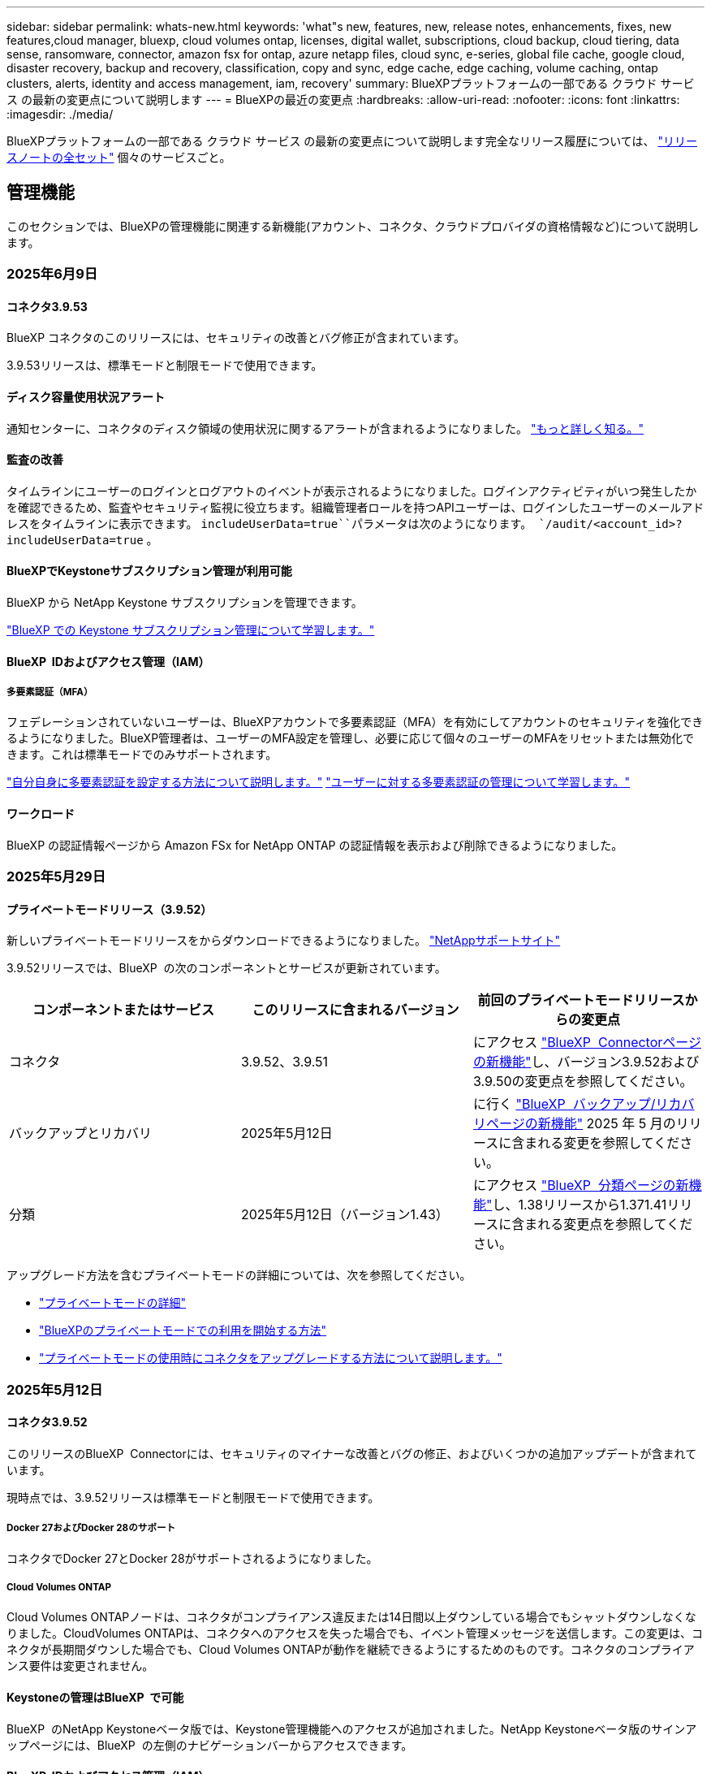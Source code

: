 ---
sidebar: sidebar 
permalink: whats-new.html 
keywords: 'what"s new, features, new, release notes, enhancements, fixes, new features,cloud manager, bluexp, cloud volumes ontap, licenses, digital wallet, subscriptions, cloud backup, cloud tiering, data sense, ransomware, connector, amazon fsx for ontap, azure netapp files, cloud sync, e-series, global file cache, google cloud, disaster recovery, backup and recovery, classification, copy and sync, edge cache, edge caching, volume caching, ontap clusters, alerts, identity and access management, iam, recovery' 
summary: BlueXPプラットフォームの一部である クラウド サービス の最新の変更点について説明します 
---
= BlueXPの最近の変更点
:hardbreaks:
:allow-uri-read: 
:nofooter: 
:icons: font
:linkattrs: 
:imagesdir: ./media/


[role="lead"]
BlueXPプラットフォームの一部である クラウド サービス の最新の変更点について説明します完全なリリース履歴については、 link:release-notes-index.html["リリースノートの全セット"] 個々のサービスごと。



== 管理機能

このセクションでは、BlueXPの管理機能に関連する新機能(アカウント、コネクタ、クラウドプロバイダの資格情報など)について説明します。



=== 2025年6月9日



==== コネクタ3.9.53

BlueXP コネクタのこのリリースには、セキュリティの改善とバグ修正が含まれています。

3.9.53リリースは、標準モードと制限モードで使用できます。



==== ディスク容量使用状況アラート

通知センターに、コネクタのディスク領域の使用状況に関するアラートが含まれるようになりました。 link:https://docs.netapp.com/us-en/bluexp-setup-admin/task-maintain-connectors.html#monitor-disk-space["もっと詳しく知る。"^]



==== 監査の改善

タイムラインにユーザーのログインとログアウトのイベントが表示されるようになりました。ログインアクティビティがいつ発生したかを確認できるため、監査やセキュリティ監視に役立ちます。組織管理者ロールを持つAPIユーザーは、ログインしたユーザーのメールアドレスをタイムラインに表示できます。  `includeUserData=true``パラメータは次のようになります。  `/audit/<account_id>?includeUserData=true` 。



==== BlueXPでKeystoneサブスクリプション管理が利用可能

BlueXP から NetApp Keystone サブスクリプションを管理できます。

link:https://docs.netapp.com/us-en/keystone-staas/index.html["BlueXP での Keystone サブスクリプション管理について学習します。"^]



==== BlueXP  IDおよびアクセス管理（IAM）



===== 多要素認証（MFA）

フェデレーションされていないユーザーは、BlueXPアカウントで多要素認証（MFA）を有効にしてアカウントのセキュリティを強化できるようになりました。BlueXP管理者は、ユーザーのMFA設定を管理し、必要に応じて個々のユーザーのMFAをリセットまたは無効化できます。これは標準モードでのみサポートされます。

link:https://docs.netapp.com/us-en/bluexp-setup-admin/task-user-settings.html#task-user-mfa["自分自身に多要素認証を設定する方法について説明します。"^] link:https://docs.netapp.com/us-en/bluexp-setup-admin/task-iam-manage-members-permissions.html#manage-mfa["ユーザーに対する多要素認証の管理について学習します。"^]



==== ワークロード

BlueXP の認証情報ページから Amazon FSx for NetApp ONTAP の認証情報を表示および削除できるようになりました。



=== 2025年5月29日



==== プライベートモードリリース（3.9.52）

新しいプライベートモードリリースをからダウンロードできるようになりました。 https://mysupport.netapp.com/site/downloads["NetAppサポートサイト"^]

3.9.52リリースでは、BlueXP  の次のコンポーネントとサービスが更新されています。

[cols="3*"]
|===
| コンポーネントまたはサービス | このリリースに含まれるバージョン | 前回のプライベートモードリリースからの変更点 


| コネクタ | 3.9.52、3.9.51 | にアクセス https://docs.netapp.com/us-en/bluexp-setup-admin/whats-new.html#connector-3-9-50["BlueXP  Connectorページの新機能"]し、バージョン3.9.52および3.9.50の変更点を参照してください。 


| バックアップとリカバリ | 2025年5月12日 | に行く https://docs.netapp.com/us-en/bluexp-backup-recovery/whats-new.html["BlueXP  バックアップ/リカバリページの新機能"^] 2025 年 5 月のリリースに含まれる変更を参照してください。 


| 分類 | 2025年5月12日（バージョン1.43） | にアクセス https://docs.netapp.com/us-en/bluexp-classification/whats-new.html["BlueXP  分類ページの新機能"^]し、1.38リリースから1.371.41リリースに含まれる変更点を参照してください。 
|===
アップグレード方法を含むプライベートモードの詳細については、次を参照してください。

* https://docs.netapp.com/us-en/bluexp-setup-admin/concept-modes.html["プライベートモードの詳細"]
* https://docs.netapp.com/us-en/bluexp-setup-admin/task-quick-start-private-mode.html["BlueXPのプライベートモードでの利用を開始する方法"]
* https://docs.netapp.com/us-en/bluexp-setup-admin/task-upgrade-connector.html["プライベートモードの使用時にコネクタをアップグレードする方法について説明します。"]




=== 2025年5月12日



==== コネクタ3.9.52

このリリースのBlueXP  Connectorには、セキュリティのマイナーな改善とバグの修正、およびいくつかの追加アップデートが含まれています。

現時点では、3.9.52リリースは標準モードと制限モードで使用できます。



===== Docker 27およびDocker 28のサポート

コネクタでDocker 27とDocker 28がサポートされるようになりました。



===== Cloud Volumes ONTAP

Cloud Volumes ONTAPノードは、コネクタがコンプライアンス違反または14日間以上ダウンしている場合でもシャットダウンしなくなりました。CloudVolumes ONTAPは、コネクタへのアクセスを失った場合でも、イベント管理メッセージを送信します。この変更は、コネクタが長期間ダウンした場合でも、Cloud Volumes ONTAPが動作を継続できるようにするためのものです。コネクタのコンプライアンス要件は変更されません。



==== Keystoneの管理はBlueXP  で可能

BlueXP  のNetApp Keystoneベータ版では、Keystone管理機能へのアクセスが追加されました。NetApp Keystoneベータ版のサインアップページには、BlueXP  の左側のナビゲーションバーからアクセスできます。



==== BlueXP  IDおよびアクセス管理（IAM）



===== 新しいストレージ管理の役割

ストレージ管理者、システム正常性スペシャリスト、ストレージ閲覧者の役割が利用可能であり、ユーザーに割り当てることができます。

これらのロールを使用すると、組織内のどのユーザーがストレージ リソースを検出および管理できるかを管理できるほか、ストレージの正常性情報を表示したり、ソフトウェアの更新を実行したりすることもできます。

これらのロールは、次のストレージ リソースへのアクセスを制御するためにサポートされています。

* Eシリーズシステム
* StorageGRID システム
* オンプレミスの ONTAP システム


これらのロールを使用して、次の BlueXP サービスへのアクセスを制御することもできます。

* ソフトウェアの更新
* デジタルアドバイザ
* 運用の耐障害性
* 経済効率
* 持続可能性


次のロールが追加されました:

* *ストレージ管理者*
+
組織内のストレージリソースの健全性、ガバナンス、検出を管理します。このロールは、ストレージリソースのソフトウェアアップデートも実行できます。

* *システムヘルススペシャリスト*
+
組織内のストレージリソースの健全性とガバナンスを管理します。このロールは、ストレージリソースのソフトウェアアップデートも実行できます。作業環境を変更または削除することはできません。

* *ストレージビューア*
+
ストレージの健全性情報とガバナンス データを表示します。

+
link:https://docs.netapp.com/us-en/bluexp-setup-admin/reference-iam-predefined-roles.html["アクセスロールについて説明します。"^]





== アラート



=== 2024年10月7日



==== BlueXP  アラートリストページ

容量が少ないかパフォーマンスが低いONTAPクラスタをすばやく特定し、可用性の範囲を測定して、セキュリティリスクを特定できます。容量、パフォーマンス、保護、可用性、セキュリティ、構成に関連するアラートを表示できます。



==== アラートの詳細

アラートの詳細にドリルダウンして、推奨事項を確認できます。



==== ONTAP System Managerにリンクされたクラスタの詳細の表示

BlueXP  アラートを使用すると、ONTAPストレージ環境に関連付けられているアラートを表示し、ONTAP System Managerにリンクされている詳細にドリルダウンできます。

https://docs.netapp.com/us-en/bluexp-alerts/concept-alerts.html["BlueXP  アラートの詳細"]です。



== ONTAP 対応の Amazon FSX



=== 2025年6月29日



==== 資格情報の更新

FSx for ONTAP ファイルシステムの認証情報と権限を設定すると、BlueXP の認証情報ページにリダイレクトされます。このページから、FSx for ONTAP の認証情報の名前を変更したり、削除したりできます。

link:https://docs.netapp.com/us-en/bluexp-fsx-ontap/requirements/task-setting-up-permissions-fsx.html["FSx for ONTAP ファイルシステムの権限を設定する"]



==== 2つのFSx for ONTAPファイルシステム間でのデータ複製のサポート

BlueXP コンソールから 2 つの FSx for ONTAP ファイル システム間でデータ レプリケーションが利用できるようになりました。

link:https://docs.netapp.com/us-en/bluexp-fsx-ontap/use/task-manage-working-environment.html#replicate-data["データのレプリケート"]



=== 2025年5月4日



==== トラッカー応答サポート

TrackerでAPI応答が返されるようになり、タスクに関連するREST API出力を確認できるようになりました。



==== AWS Secrets Managerのリンク認証のサポート

AWS Secrets Managerのシークレットを使用してリンクを認証できるようになり、BlueXP  ワークロードに保存されているクレデンシャルを使用する必要がなくなりました。

link:https://docs.netapp.com/us-en/workload-fsx-ontap/create-link.html["LambdaリンクでFSx for ONTAPファイルシステムに接続"]



==== FSx for ONTAPファイルシステムのベストプラクティスを実装

BlueXP  ワークロードは、ファイルシステム構成の適切な設計ステータスを確認できるダッシュボードを提供します。この分析を活用して、FSx for ONTAPファイルシステムのベストプラクティスを実装できます。ファイルシステム構成の分析には、SSD容量のしきい値、スケジュールされたローカルスナップショット、FSx for ONTAPのスケジュールされたバックアップ、データ階層化、リモートデータレプリケーションなどの構成が含まれます。

* link:https://docs.netapp.com/us-en/workload-fsx-ontap/configuration-analysis.html["ファイルシステム構成の適切に設計された分析をご紹介します"]
* link:https://review.docs.netapp.com/us-en/workload-fsx-ontap_well-architected/improve-configurations.html["ファイルシステムのベストプラクティスの実装"]




==== ファイルシステムの問題に対する適切に設計された通知

BlueXP  コンソールで、適切に設計された問題があるFSx for ONTAPファイルシステムに、ファイルシステムに修正が必要な問題があることを示す通知がキャンバスに表示されるようになりました。



==== 権限に関する用語を更新

ワークロード ファクトリのユーザー インターフェースとドキュメントでは、読み取り権限を示すために「読み取り専用」を使用し、自動化権限を示すために「読み取り/書き込み」を使用するようになりました。



=== 2025年3月30日



==== IAM：SimulatePermissionPolicy権限の更新

管理できるようになりまし `iam:SimulatePrincipalPolicy`AWSアカウントのクレデンシャルを追加したり、生成AIワークロードなどの新しいワークロード機能を追加したりするときに、BlueXP  コンソールから権限をた。

link:https://docs.netapp.com/us-en/workload-setup-admin/permissions-reference.html#change-log["アクセス権参照変更ログ"^]



== Amazon S3ストレージ



=== 2023年3月5日



==== BlueXPから新しいバケットを追加できるようになりました

BlueXP CanvasでAmazon S3バケットを表示できるようになりました。BlueXP  から直接、新しいバケットを追加したり、既存のバケットのプロパティを変更したりできるようになりました。 https://docs.netapp.com/us-en/bluexp-s3-storage/task-add-s3-bucket.html["新しいAmazon S3バケットを追加する方法をご覧ください"]です。



== Azure BLOBストレージ



=== 2023年6月5日



==== BlueXPから新しいストレージアカウントを追加できるようになりました

BlueXP CanvasでAzure Blob Storageを表示できるようになりました。新しいストレージアカウントを追加したり、既存のストレージアカウントのプロパティをBlueXP  から直接変更したりできるようになりました。 https://docs.netapp.com/us-en/bluexp-blob-storage/task-add-blob-storage.html["新しいAzure BLOBストレージアカウントを追加する方法をご覧ください"]です。



== Azure NetApp Files の特長



=== 2025年1月13日



==== BlueXP  でのネットワーク機能のサポート

BlueXP  からAzure NetApp Filesでボリュームを設定する際に、ネットワーク機能を指定できるようになりました。これは、ネイティブのAzure NetApp Filesで利用可能な機能と連動しています。



=== 2024年6月12日



==== 新しい権限が必要です

BlueXPからAzure NetApp Filesボリュームを管理するには、次の権限が必要です。

Microsoft.Network/virtualNetworks/subnets/read

この権限は、仮想ネットワークサブネットを読み取るために必要です。

現在BlueXPからAzure NetApp Filesを管理している場合は、以前に作成したMicrosoft Entraアプリケーションに関連付けられているカスタムロールにこの権限を追加する必要があります。

https://docs.netapp.com/us-en/bluexp-azure-netapp-files/task-set-up-azure-ad.html["Microsoft Entraアプリケーションをセットアップし、カスタムロール権限を表示する方法について説明します。"]です。



=== 2024年4月22日



==== ボリュームテンプレートのサポートの廃止

テンプレートからボリュームを作成することはできなくなりました。この操作はBlueXP修正サービスに関連付けられていましたが、このサービスは廃止されました。



== バックアップとリカバリ



=== 2025 年 6 月 9 日

このBlueXP  バックアップ/リカバリリリースには、次の更新が含まれています。



==== インデックスカタログのサポートの更新

2025年2月、データ復元の「検索と復元」メソッドで使用するインデックス作成機能のアップデート（インデックスカタログv2）を導入しました。前回のリリースでは、オンプレミス環境におけるデータインデックス作成のパフォーマンスが大幅に向上しました。今回のリリースでは、Amazon Web Services、Microsoft Azure、Google Cloud Platform（GCP）環境でインデックスカタログがご利用いただけるようになりました。

新規のお客様の場合、すべての新規環境では Indexed Catalog v2 がデフォルトで有効になっています。既存のお客様の場合は、環境のインデックスを再作成することで Indexed Catalog v2 を活用できます。

.インデックス作成を有効にするにはどうすればよいですか。
データのリストアにSearch & Restore方式を使用する前に、ボリュームまたはファイルのリストア元となる各ソース作業環境で[Indexing]を有効にする必要があります。検索と復元を実行するときは、「*インデックスを有効にする*」オプションを選択します。

インデックスカタログはすべてのボリュームとバックアップ ファイルを追跡できるため、検索が迅速かつ効率的になります。

詳細については、を参照してください https://docs.netapp.com/us-en/bluexp-backup-recovery/task-restore-backups-ontap.html#restore-ontap-data-using-search-restore["検索と復元を使用してONTAPデータを復元する方法"]。



==== Azure プライベート リンク エンドポイントとサービス エンドポイント

BlueXP バックアップ＆リカバリは通常、クラウドプロバイダーとプライベートエンドポイントを確立し、様々な保護タスクを処理します。今回のリリースでは、BlueXP バックアップ＆リカバリによるプライベートエンドポイントの自動作成を有効または無効にできるオプション設定が導入されました。これは、プライベートエンドポイントの作成プロセスをより細かく制御したい場合に役立ちます。

保護を有効にするとき、または復元プロセスを開始するときに、このオプションを有効または無効にすることができます。

この設定を無効にすると、BlueXP のバックアップとリカバリが正常に機能するために、プライベートエンドポイントを手動で作成する必要があります。適切な接続がないと、バックアップとリカバリのタスクを正常に実行できない可能性があります。



==== ONTAP S3 での SnapMirror からクラウドへの再同期のサポート

前回のリリースでは、SnapMirror to Cloud Resync（SM-C Resync）のサポートが導入されました。この機能は、NetApp環境におけるボリューム移行時のデータ保護を効率化します。今回のリリースでは、ONTAP S3に加え、WasabiやMinIOなどの他のS3互換プロバイダーでもSM-C Resyncのサポートが追加されました。



==== StorageGRID 用の独自のバケットを用意する

作業環境のオブジェクトストレージにバックアップファイルを作成すると、BlueXP バックアップ＆リカバリはデフォルトで、ユーザーが設定したオブジェクトストレージアカウント内にバックアップファイル用のコンテナ（バケットまたはストレージアカウント）を作成します。以前は、この設定をオーバーライドして、Amazon S3、Azure Blob Storage、Google Cloud Storage 用の独自のコンテナを指定できました。今回のリリースでは、独自の StorageGRID オブジェクトストレージコンテナを使用できるようになりました。

を参照してください https://docs.netapp.com/us-en/bluexp-backup-recovery/concept-protection-journey.html#do-you-want-to-create-your-own-object-storage-container["独自のオブジェクトストレージコンテナを作成する"]



=== 2025年5月13日

このBlueXP  バックアップ/リカバリリリースには、次の更新が含まれています。



==== ボリューム移行のためのSnapMirrorからクラウドへの再同期

SnapMirrorからクラウドへの再同期機能は、NetApp環境でのボリューム移行時のデータ保護と継続性を合理化します。SnapMirror論理レプリケーション（LRSE）を使用して、オンプレミスのNetApp環境から別の環境、またはCloud Volumes ONTAPやCloud Volumes Serviceなどのクラウドベースのソリューションにボリュームを移行する場合、SnapMirrorからクラウドへの再同期により、既存のクラウドバックアップに影響を与えずに運用できます。

この機能により、時間とリソースを大量に消費するベースライン再処理が不要になり、移行後もバックアップ処理を継続できます。この機能は、FlexVolとFlexGroupの両方をサポートするワークロードマイグレーションシナリオで役立ちます。ONTAPバージョン9.16.1以降で使用できます。

SnapMirrorからクラウドへの再同期は、環境全体でバックアップの継続性を維持することで運用効率を高め、ハイブリッドクラウドやマルチクラウドのデータ管理の複雑さを軽減します。

再同期処理の実行方法の詳細については、を参照してください https://docs.netapp.com/us-en/bluexp-backup-recovery/task-migrate-volumes-snapmirror-cloud-resync.html["SnapMirrorを使用したボリュームのクラウドへの再同期"]。



==== サードパーティ製MinIOオブジェクトストアのサポート（プレビュー）

BlueXP  のバックアップとリカバリでは、MinIOを中心にサードパーティのオブジェクトストアもサポートされるようになりました。この新しいプレビュー機能を使用すると、バックアップとリカバリのニーズに合わせてS3互換オブジェクトストアを活用できます。

このプレビュー版では、すべての機能がリリースされる前に、サードパーティのオブジェクトストアとの強固な統合を確保したいと考えています。この新しい機能について検討し、サービスの強化に役立つフィードバックを提供することをお勧めします。


IMPORTANT: この機能は本番環境では使用しないでください。

*プレビューモードの制限*

この機能はプレビュー中ですが、次のような制限があります。

* Bring Your Own Bucket（BYOB）はサポートされていません。
* ポリシーでDataLockを有効にすることはできません。
* ポリシーでアーカイブモードを有効にすることはできません。
* オンプレミスのONTAP環境のみがサポートされます。
* MetroClusterはサポートされていません。
* バケットレベルの暗号化を有効にするオプションはサポートされていません。


* はじめに *

このプレビュー機能を使用するには、BlueXP  コネクタでフラグを有効にする必要があります。その後、バックアップセクションで*サードパーティ互換*オブジェクトストアを選択して、MinIOのサードパーティオブジェクトストアの接続の詳細を保護ワークフローに入力できます。

プレビュー機能を有効にする方法については、を参照してください https://docs.netapp.com/us-en/bluexp-backup-recovery/task-preview-enable.html["BlueXP  バックアップ/リカバリのプレビュー機能を有効にする"]。



=== 2025年4月16日

このBlueXP  バックアップ/リカバリリリースには、次の更新が含まれています。



==== UIの改善

このリリースでは、インターフェイスが簡素化され、操作性が向上しています。

* [Volumes]テーブルから[Aggregate]列を削除し、[V2]ダッシュボードの[Volume]テーブルから[Snapshot Policy]列、[Backup Policy]列、および[Replication Policy]列を削除すると、レイアウトがより効率的になります。
* アクティブ化されていない作業環境をドロップダウンリストから除外すると、インターフェイスがすっきりし、ナビゲーションが効率的になり、読み込みが高速になります。
* [タグ]列でのソートが無効になっていても、タグを表示できるため、重要な情報に簡単にアクセスできます。
* 保護アイコンのラベルを削除すると、見た目がきれいになり、ロード時間が短縮されます。
* 作業環境のアクティブ化プロセスでは、検出プロセスが完了するまでダイアログボックスにロードアイコンが表示されてフィードバックが提供されるため、システムの運用の透明性と信頼性が向上します。




==== ボリュームダッシュボードの強化（プレビュー）

ボリュームダッシュボードが10秒未満でロードされるようになり、インターフェイスの速度と効率が大幅に向上しました。このプレビュー版は一部のお客様にご利用いただけ、これらの改善点をいち早くご紹介しています。



==== サードパーティ製Wasabiオブジェクトストアのサポート（プレビュー）

BlueXP  のバックアップとリカバリでは、Wasabiを中心にサードパーティのオブジェクトストアのサポートが拡張されました。この新しいプレビュー機能を使用すると、バックアップとリカバリのニーズに合わせてS3互換オブジェクトストアを活用できます。



===== Wasabiの使用を開始する

サードパーティ製ストレージをオブジェクトストアとして使用するには、BlueXP  Connectorでフラグを有効にする必要があります。その後、サードパーティオブジェクトストアの接続の詳細を入力し、バックアップとリカバリのワークフローに統合できます。

.手順
. コネクタにSSH接続します。
. BlueXP  バックアップとリカバリのCBSサーバコンテナに移動します。
+
[listing]
----
docker exec -it cloudmanager_cbs sh
----
. Vimまたはその他のエディタを使用して、フォルダ内のファイルを `config`開き `default.json`ます。
+
[listing]
----
vi default.json
----
. 「：false」を「true」に `allow-s3-compatible`変更し `allow-s3-compatible`ます。
. 変更を保存します。
. コンテナを終了します。
. BlueXP  バックアップおよびリカバリCBSサーバコンテナを再起動します。


.結果
コンテナが再びオンになったら、BlueXP  バックアップとリカバリのUIを開きます。バックアップを開始するか、バックアップ戦略を編集すると、新しいプロバイダ「S3 Compatible」が、AWS、Microsoft Azure、Google Cloud、StorageGRID、ONTAP S3の他のバックアッププロバイダとともにリストされます。



===== プレビューモードの制限事項

この機能のプレビュー中は、次の制限事項を考慮してください。

* Bring Your Own Bucket（BYOB）はサポートされていません。
* ポリシーでDataLockを有効にすることはできません。
* ポリシーでアーカイブモードを有効にすることはできません。
* オンプレミスのONTAP環境のみがサポートされます。
* MetroClusterはサポートされていません。
* バケットレベルの暗号化を有効にするオプションはサポートされていません。


このプレビューでは、すべての機能をリリースする前に、この新機能について確認し、サードパーティのオブジェクトストアとの統合に関するフィードバックをお寄せいただくことを推奨します。



== 分類



=== 2025 年 6 月 9 日



==== バージョン1.44

このBlueXP  分類リリースの内容は次のとおりです。

.ガバナンスダッシュボードの更新時間の改善
ガバナンスダッシュボードの各コンポーネントの更新時間が改善されました。以下の表は、各コンポーネントの更新頻度を示しています。

[cols="1,1"]
|===
| コンポーネント | 更新時間 


| データの経過時間 | 24時間 


| カテゴリ | 24時間 


| データの概要 | 5分 


| 重複ファイル | 2時間 


| ファイルの種類 | 24時間 


| 非ビジネスデータ | 2時間 


| [ アクセス許可 ] を開きます | 24時間 


| 保存済みの検索 | 2時間 


| 機密データと幅広い権限 | 24時間 


| データのサイズ | 24時間 


| 古いデータ | 2時間 


| 機密レベル別トップデータリポジトリ | 2時間 
|===
重複ファイル、非ビジネスデータ、保存済み検索、古いデータ、機密レベル別上位データリポジトリの各コンポーネントは、最終更新時刻の確認と手動更新が可能です。ガバナンスダッシュボードの詳細については、以下をご覧ください。 xref:task-controlling-governance-data.html[組織に保存されているデータに関するガバナンスの詳細を表示する] 。

.パフォーマンスとセキュリティの改善
BlueXP 分類のパフォーマンス、メモリ消費、セキュリティを改善するための機能強化が行われました。

.バグ修正
Redis がアップグレードされ、BlueXP 分類の信頼性が向上しました。BlueXP分類では、スキャン中のファイル数レポートの精度を向上させるために Elasticsearch が使用されるようになりました。



=== 2025年5月12日



==== バージョン1.43

このBlueXP  分類リリースの内容は次のとおりです。

.分類スキャンの優先順位付け
BlueXP  分類では、マッピングのみのスキャンに加えて、マップスキャンとスキャンの分類を優先する機能がサポートされており、最初に完了するスキャンを選択できます。MapおよびClassifyスキャンの優先順位付けは、スキャンの開始中および開始前にサポートされます。進行中のスキャンに優先順位を付けることを選択した場合は、マッピングスキャンと分類スキャンの両方に優先順位が付けられます。

詳細については、を参照してください link:task-managing-repo-scanning.html#prioritize-scans["スキャンの優先順位付け"]。

.カナダの個人識別情報（PII）データカテゴリのサポート
BlueXP  分類スキャンは、カナダのPIIデータカテゴリを識別します。これらのカテゴリには、カナダのすべての州と地域の銀行情報、パスポート番号、社会保険番号、運転免許証番号、健康カード番号が含まれます。

詳細については、を参照してください xref:reference-private-data-categories.adoc#types-of-personal-data[個人データのカテゴリ]。

.カスタム分類（プレビュー）
BlueXP  分類では、MapおよびClassifyスキャンのカスタム分類がサポートされます。カスタム分類を使用すると、正規表現を使用して組織固有のデータをキャプチャするようにBlueXP  スキャンを調整できます。この機能は現在プレビュー中です。

詳細については、を参照してください xref:task-custom-classification.adoc[カスタム分類の追加]。

.[保存済み検索]タブ
**Policies**タブの名前が変更されましたxref:task-using-policies.html[**保存された検索**]。機能は同じです。

.スキャンイベントをBlueXP  タイムラインに送信
BlueXP  分類では、への分類イベント（スキャンの開始時と終了時）の送信がサポートされますlink:https://docs.netapp.com/us-en/bluexp-setup-admin/task-monitor-cm-operations.html#audit-user-activity-from-the-bluexp-timeline["BlueXP  のタイムライン"^]。

.セキュリティの更新
* Kerasパッケージが更新され、脆弱性（BDSA-2025-0107およびBDSA-2025-1984）が緩和されました。
* Dockerコンテナの設定が更新されました。コンテナは、未加工のネットワークパケットを作成するためのホストのネットワークインターフェイスにアクセスできなくなります。不要なアクセスを減らすことで、潜在的なセキュリティリスクを軽減します。


.パフォーマンスの強化
RAMの使用量を削減し、BlueXP  分類の全体的なパフォーマンスを向上させるために、コードの拡張が実装されています。

.バグ修正
StorageGRIDスキャンが失敗する原因となったバグ、調査ページのフィルタオプションがロードされない問題、および大量評価のためにダウンロードされないデータ検出評価が修正されました。



=== 2025年4月14日



==== バージョン1.42

このBlueXP  分類リリースの内容は次のとおりです。

.作業環境の一括スキャン
BlueXP  の分類では、作業環境の一括操作がサポートされます。マッピングスキャンの有効化、スキャンのマッピングと分類の有効化、スキャンの無効化、または作業環境内のボリューム間でのカスタム構成の作成を選択できます。個 々 のボリュームを選択した場合は、一括選択よりも優先されます。一括操作を実行するには'**Configuration**ページに移動して選択します

.調査レポートをローカルにダウンロード
BlueXP  分類では、データ調査レポートをローカルにダウンロードしてブラウザで表示する機能がサポートされています。ローカルオプションを選択した場合、データ調査はCSV形式でのみ使用でき、最初の10,000行のデータのみが表示されます。

詳細については、を参照してください link:task-investigate-data.html#create-the-data-investigation-report["BlueXP  分類を使用して、組織に保存されているデータを調査する"]。



=== 2025年3月10日



==== バージョン1.41

このBlueXP  分類リリースには、全般的な改善とバグ修正が含まれています。次の内容も含まれます。

.スキャンステータス
BlueXP  分類は、ボリューム上の_initial_mappingスキャンと分類スキャンのリアルタイムの進行状況を追跡します。個別のプログレッシブバーはマッピングスキャンと分類スキャンを追跡し、スキャンされたファイルの割合を示します。進行状況バーにカーソルを合わせると、スキャンされたファイル数と合計ファイル数を表示することもできます。スキャンのステータスを追跡することで、スキャンの進捗状況をより詳細に把握できるため、スキャンの計画やリソースの割り当てをより適切に把握できます。

スキャンのステータスを表示するには、BlueXP  分類で** Configuration **に移動し、** Working Environment構成**を選択します。進行状況はボリュームごとに1行に表示されます。



=== 2025年2月19日



==== バージョン1.40

このBlueXP  分類リリースには、次の更新が含まれています。

.RHEL 9.5のサポート
このリリースでは、以前のサポートバージョンに加えて、Red Hat Enterprise Linux v9.5もサポートされます。これは、ダークサイトの導入を含む、BlueXP  分類の手動オンプレミスインストールに適用されます。

次のオペレーティングシステムでは、Podmanコンテナエンジンを使用する必要があり、BlueXP  分類バージョン1.30以降が必要です。Red Hat Enterprise Linuxバージョン8.8、8.10、9.0、9.1、9.2、9.3、9.4、9.5。

.マッピングのみのスキャンの優先順位付け
マッピングのみのスキャンを実行する場合は、最も重要なスキャンに優先順位を付けることができます。この機能は、多数の作業環境があり、優先度の高いスキャンを先に完了させたい場合に役立ちます。

デフォルトでは、スキャンは開始順序に基づいてキューに入れられます。スキャンに優先順位を付ける機能を使用すると、スキャンをキューの先頭に移動できます。複数のスキャンに優先順位を付けることができます。優先順位は、先入れ先出し順で指定されます。つまり、最初に優先順位を付けたスキャンがキューの先頭に移動し、2番目に優先順位を付けたスキャンがキューの2番目に移動します。

優先度は1回だけ付与されます。マッピングデータの自動再スキャンは、デフォルトの順序で実行されます。

優先順位付けはに限定されlink:concept-cloud-compliance.html["マッピングのみのスキャン"]、マップスキャンおよび分類スキャンでは使用できません。

詳細については、を参照してください link:task-managing-repo-scanning.html#prioritize-scans["スキャンの優先順位付け"]。

.すべてのスキャンを再試行
BlueXP  分類では、失敗したすべてのスキャンをバッチ再試行する機能がサポートされています。

**すべて再試行**機能を使用して、バッチ操作でスキャンを再試行できます。ネットワークの停止などの一時的な問題が原因で分類スキャンが失敗した場合は、個 々 に再試行するのではなく、ボタン1つですべてのスキャンを同時に再試行できます。スキャンは必要に応じて何度でも再試行できます。

すべてのスキャンを再試行するには：

. BlueXP  分類メニューから*設定*を選択します。
. 失敗したスキャンをすべて再試行するには、*[すべてのスキャンを再試行]*を選択します。


.カテゴリ化モデルの精度の向上
の機械学習モデルの精度はlink:https://docs.netapp.com/us-en/bluexp-classification/reference-private-data-categories.html#types-of-sensitive-personal-datapredefined-categories["事前定義されたカテゴリ"]11%向上しました。



=== 2025年1月22日



==== バージョン1.39

このBlueXP  分類リリースでは、データ調査レポートのエクスポートプロセスが更新されます。このエクスポートの更新は、データに対して追加の分析を実行したり、データに追加の視覚化を作成したり、データ調査の結果を他のユーザーと共有したりするのに役立ちます。

以前は、データ調査レポートのエクスポートは10,000行に制限されていました。このリリースでは、すべてのデータをエクスポートできるように制限が解除されました。この変更により、Data Investigationレポートからより多くのデータをエクスポートできるようになり、データ分析の柔軟性が向上します。

作業環境、ボリューム、デスティネーションフォルダ、JSON形式またはCSV形式を選択できます。エクスポートされたファイル名には、データがいつエクスポートされたかを識別するのに役立つタイムスタンプが含まれています。

サポートされる作業環境は次のとおりです。

* Cloud Volumes ONTAP
* FSX for ONTAP の略
* ONTAP
* 共有グループ


Data Investigationレポートからのデータのエクスポートには、次の制限事項があります。

* ダウンロードするレコードの最大数は5億個です（ファイル、ディレクトリ、およびテーブル）。
* 100万レコードの輸出には約35分かかると予想されている。


データ調査とレポートの詳細については、を参照してください https://docs.netapp.com/us-en/bluexp-classification/task-investigate-data.html["組織に保存されているデータの調査"]。



=== 2024年12月16日



==== バージョン1.38

このBlueXP  分類リリースには、全般的な改善とバグ修正が含まれています。



== Cloud Volumes ONTAP



=== 2025年5月29日



==== Cloud Volumes ONTAP 9.15.1でイネーブルになっているプライベートモード展開

Cloud Volumes ONTAP 9.15.1をプライベートモードでAWS、Azure、Google Cloudに導入できるようになりました。プライベートモードは、Cloud Volumes ONTAP 9.15.1のシングルノード環境とハイアベイラビリティ（HA）環境の両方で有効になります。

プライベートモード配置の詳細については、を参照してくださいhttps://docs.netapp.com/us-en/bluexp-setup-admin/concept-modes.html#restricted-mode["BlueXPの導入モードについて説明します"^]。



=== 2025年5月12日



==== Azure Marketplaceを通じたBlueXP  の導入環境の調査

BlueXP  では、Azure Marketplaceから直接導入されたCloud Volumes ONTAPシステムを検出できるようになりました。つまり、これらのシステムを他のCloud Volumes ONTAPシステムと同様に、BlueXP  で作業環境として追加および管理できるようになりました。

https://docs.netapp.com/us-en/bluexp-cloud-volumes-ontap/task-deploy-cvo-azure-mktplc.html["Azure MarketplaceからCloud Volumes ONTAPを導入"^]



==== Azureテナントのデータを階層化する機能

Cloud Volumes ONTAP作業環境をあるテナントで作成し、BlueXP  Connectorを別のテナントで作成するシナリオで、Azureテナントの階層化を有効にできるようになりました。この機能を使用すると、同じコネクタを使用して複数のAzureテナントのデータを階層化できます。

https://docs.netapp.com/us-en/bluexp-cloud-volumes-ontap/task-tiering.html#requirements-to-tier-data-for-an-azure-tenant["Azureテナントのデータを階層化するための要件"^]



=== 2025年4月16日



==== Azureでサポートされる新しいリージョン

Cloud Volumes ONTAP 9.12.1 GA以降は、次のリージョンのAzureの単一または複数のアベイラビリティゾーンに導入できるようになりました。これには、シングルノード環境とハイアベイラビリティ（HA）環境の両方がサポートされます。

* スペイン中部
* メキシコ中部


すべてのリージョンのリストについては、を参照して https://bluexp.netapp.com/cloud-volumes-global-regions["Azureのグローバルリージョンマップ"^]ください。



== Cloud Volumes Service for Google Cloud



=== 2020年9月9日



==== Cloud Volumes Service for Google Cloud のサポート

Cloud Volumes Service for Google CloudをBlueXPから直接管理できるようになりました。

* 作業環境をセットアップして作成
* Linux クライアントおよび UNIX クライアント用に、 NFSv3 ボリュームと NFSv4.1 ボリュームを作成および管理します
* Windows クライアント用に SMB 3.x ボリュームを作成して管理します
* ボリューム Snapshot を作成、削除、およびリストアします




== コピーと同期



=== 2025年2月2日



==== データブローカーの新しいOSサポート

Red Hat Enterprise 9.4、Ubuntu 23.04、およびUbuntu 24.04を実行するホストでデータブローカーがサポートされるようになりました。

https://docs.netapp.com/us-en/bluexp-copy-sync/task-installing-linux.html#linux-host-requirements["Linuxホストの要件の表示"]です。



=== 2024年10月27日



==== バグ修正

BlueXPのコピーおよび同期サービスとデータブローカーを更新し、いくつかのバグを修正しました。新しいデータブローカーのバージョンは1.0.56です。



=== 2024年9月16日



==== バグ修正

BlueXPのコピーおよび同期サービスとデータブローカーを更新し、いくつかのバグを修正しました。新しいデータブローカーのバージョンは1.0.55です。



== デジタルアドバイザ



=== 2025年5月8日



==== AutoSupportウィジェット

AutoSupportウィジェットが拡張され、AutoSupportデータの送信を停止したシステムの詳細を示すポップアップが表示されるようになりました。AutoSupportを有効にすることで、ダウンタイムのリスクを軽減し、プロアクティブなシステム健全性管理をサポート



==== サポート契約レポート

サポート契約レポートが強化され、新しいASP/LSGフラグフィールドが追加されました。このフィールドでは、認定サポートパートナー（ライフサイクルサービス認定）の対象となるシステムをフィルタして特定できます。



==== Sustainability Dashboard

サステナビリティプレゼンテーションに含まれているリンクを使用して、Sustainabilityダッシュボードを起動できるようになりました。



=== 2025年3月5日



==== Upgrade Advisor を使用します

* Disk Qualification Package（DQP）を使用して、事前に定義された健常性とパフォーマンスの条件に従って、ディスクコントローラとストレージデバイスファームウェアを自動的に更新できるようになりました。これにより、潜在的な障害が減少し、システム全体の信頼性が向上します。
* システムと最新のタイムゾーン定義の整合性を自動的に維持するために、タイムゾーンデータベース（DB）が導入されました。これにより、タイムゾーンルールが変更された場合でも、時間依存の操作がスムーズに継続されます。




=== 2024年12月12日



==== Upgrade Advisor を使用します

更新に推奨されるストレージファームウェア、SP / BMCファームウェア、およびAutonomous Ransomware Package（ARP）を確認できるようになりました。link:https://docs.netapp.com/us-en/active-iq/view-firmware-update-recommendations.html["ファームウェアアップデートの推奨事項を表示する方法"]です。



== デジタルウォレット



=== 2025年3月10日



==== サブスクリプションを削除する機能

サブスクリプションを解除した場合は、デジタルウォレットからサブスクリプションを削除できるようになりました。



==== Marketplaceサブスクリプションの消費容量を表示

PAYGOサブスクリプションを表示するときに、サブスクリプションの消費容量を表示できるようになりました。



=== 2025年2月10日

BlueXP  デジタルウォレットは使いやすさを考慮して再設計され、追加のサブスクリプションとライセンス管理が可能になりました。



==== 新しい概要ダッシュボード

デジタルウォレットのホームページには、NetAppライセンスとMarketplaceサブスクリプションの更新されたダッシュボードがあり、特定のサービス、ライセンスタイプ、必要なアクションをドリルダウンできます。



==== クレデンシャルへのサブスクリプションの設定

BlueXP  デジタルウォレットで、プロバイダーの資格情報へのサブスクリプションを構成できるようになりました。通常は、Marketplaceのサブスクリプションまたは年間契約を最初にサブスクライブするときに実行します。以前は、サブスクリプションのクレデンシャルを変更するには、[Credentials]ページを使用する必要がありました。



==== サブスクリプションと組織の関連付け

サブスクリプションが関連付けられている組織をデジタルウォレットから直接更新できるようになりました。



==== Cloud Volume ONTAPライセンスの管理

ホームページまたは*直接ライセンス*タブでCloud Volumes ONTAPライセンスを管理できるようになりました。[Marketplace subscriptions]タブを使用して、サブスクリプション情報を表示します。



=== 2024年3月5日



==== BlueXPディザスタリカバリ

BlueXPのデジタルウォレットで、BlueXPディザスタリカバリのライセンスを管理できるようになりました。ライセンスの追加、ライセンスの更新、およびライセンス容量に関する詳細の表示を行うことができます。

https://docs.netapp.com/us-en/bluexp-digital-wallet/task-manage-data-services-licenses.html["BlueXPデータサービスのライセンスを管理する方法"]



=== 2023年7月30日



==== 使用状況レポートの機能拡張

Cloud Volumes ONTAP使用状況レポートにいくつかの改善点が追加されました。

* TiB単位が列名に追加されました。
* シリアル番号の新しい_node_fieldが追加されました。
* [Storage VMs]使用状況レポートに新しい_Workload Type_columnが追加されました。
* 作業環境の名前がStorage VMとボリュームの使用状況レポートに表示されるようになりました。
* ボリュームタイプ_file_に_Primary（Read/Write）_というラベルが付けられます。
* ボリュームタイプ_secondary_のラベルが_secondary（DP）_に変更されました。


使用状況レポートの詳細については、を参照してください。 https://docs.netapp.com/us-en/bluexp-digital-wallet/task-manage-capacity-licenses.html#download-usage-reports["使用状況レポートをダウンロードします"]。



== ディザスタリカバリ



=== 2025年6月30日

バージョン4.2.4P2



==== 発見の改善

このアップデートにより検出プロセスが改善され、検出に必要な時間が短縮されます。



=== 2025年6月23日

バージョン4.2.4P1



==== サブネットマッピングの改善

このアップデートでは、「サブネットマッピングの追加と編集」ダイアログに新しい検索機能が追加されました。検索語を入力するだけで特定のサブネットを素早く見つけられるため、サブネットマッピングの管理が容易になります。



=== 2025年6月9日

バージョン4.2.4



==== Windows ローカル管理者パスワードソリューション (LAPS) のサポート

Windows ローカル管理者パスワード ソリューション (Windows LAPS) は、Active Directory 上のローカル管理者アカウントのパスワードを自動的に管理およびバックアップする Windows 機能です。

ドメインコントローラーの詳細を入力することで、サブネットマッピングオプションを選択し、LAPSオプションをチェックできるようになりました。このオプションを使用すると、仮想マシンごとにパスワードを入力する必要がなくなります。

詳細については、を参照してください https://docs.netapp.com/us-en/bluexp-disaster-recovery/use/drplan-create.html["レプリケーション計画の作成"]。



=== 2025年5月13日

バージョン4.2.3



==== サブネットマッピング

このリリースでは、サブネットマッピングを使用してフェイルオーバー時のIPアドレスを新しい方法で管理できます。これにより、各vCenterにサブネットを追加できます。その場合は、IPv4 CIDR、デフォルトゲートウェイ、および各仮想ネットワークのDNSを定義します。

フェイルオーバー時に、BlueXP  ディザスタリカバリは、マッピングされた仮想ネットワーク用に提供されたCIDRを参照して、各vNICの適切なIPアドレスを決定し、それを使用して新しいIPアドレスを取得します。

例：

* networkA = 10.1.1.0/24
* ネットワークB = 192.168.1.0/24


VM1には、NetworkAに接続されたvNIC（10.1.1.50）があります。NetworkAは、レプリケーションプラン設定でNetworkBにマッピングされます。

フェイルオーバー時、BlueXP  ディザスタリカバリは元のIPアドレス（10.1.1）のネットワーク部分を置き換え、元のIPアドレス（10.1.1.50）のホストアドレス（.50）を維持します。VM1の場合、BlueXP  ディザスタリカバリは、NetworkBのCIDR設定を確認し、ホスト部分（.50）を維持しながら、NetworkBネットワーク部分192.168.1を使用してVM1の新しいIPアドレスを作成します。新しいIPは192.168.1.50になります。

つまり、ホストアドレスは同じままですが、ネットワークアドレスはサイトサブネットマッピングで設定されているものに置き換えられます。これにより、フェイルオーバー時のIPアドレスの再割り当てをより簡単に管理できます。特に、数百のネットワークと数千のVMを管理する必要がある場合に便利です。

サイトにサブネットマッピングを含める方法の詳細については、を参照してください https://docs.netapp.com/us-en/bluexp-disaster-recovery/use/sites-add.html["vCenterサーバサイトを追加"]。



==== 保護をスキップ

レプリケーションプランのフェイルオーバー後にサービスが逆保護関係を自動的に作成しないように、保護をスキップできるようになりました。これは、BlueXP  ディザスタリカバリでリストアしたサイトをオンラインに戻す前に、そのサイトで追加の処理を実行する場合に便利です。

フェイルオーバーを開始すると、デフォルトでは、元のソースサイトがオンラインの場合、レプリケーションプランの各ボリュームに対して逆保護関係が自動的に作成されます。これは、サービスがターゲットサイトからソースサイトへのSnapMirror関係を作成することを意味します。フェイルバックを開始すると、SnapMirror関係も自動的に反転されます。

フェイルオーバーを開始するときに、*[Skip protection]*オプションを選択できるようになりました。これにより、サービスはSnapMirror関係を自動的に反転しません。代わりに、書き込み可能なボリュームはレプリケーション計画の両側に残ります。

元のソースサイトがオンラインに戻ったら、レプリケーションプランの[アクション]メニューから*[リソースの保護]*を選択して、逆保護を設定できます。これにより、プラン内の各ボリュームに対して逆レプリケーション関係の作成が試行されます。保護が回復するまで、このジョブを繰り返し実行できます。保護が復元されたら、通常の方法でフェイルバックを開始できます。

保護のスキップの詳細については、を参照してください https://docs.netapp.com/us-en/bluexp-disaster-recovery/use/failover.html["リモートサイトへのアプリケーションのフェイルオーバー"]。



==== SnapMirrorスケジュールによるレプリケーション計画の更新

BlueXP  ディザスタリカバリでは、標準のONTAP SnapMirrorポリシースケジューラやONTAPとのサードパーティ統合など、外部のSnapshot管理ソリューションの使用がサポートされるようになりました。レプリケーションプラン内のすべてのデータストア（ボリューム）にすでに別の場所で管理されているSnapMirror関係がある場合は、それらのSnapshotをBlueXP  ディザスタリカバリのリカバリポイントとして使用できます。

設定するには、[Replication plan]>[Resource mapping]セクションで、データストアマッピングの設定時に*[Use platform managed backups and retention schedules]*チェックボックスをオンにします。

このオプションを選択した場合、BlueXP  ディザスタリカバリではバックアップスケジュールが設定されません。ただし、テスト、フェイルオーバー、フェイルバック操作のためにスナップショットが作成される可能性があるため、保持スケジュールを設定する必要があります。

この設定後、サービスは定期的にスケジュールされたスナップショットを作成せず、代わりに外部エンティティに依存してこれらのスナップショットを作成および更新します。

レプリケーションプランでの外部スナップショットソリューションの使用の詳細については、を参照してください https://docs.netapp.com/us-en/bluexp-disaster-recovery/use/drplan-create.html["レプリケーション計画の作成"]。



=== 2025年4月16日

バージョン4.2.2



==== VMのスケジュールされた検出

BlueXP  ディザスタリカバリでは、24時間に1回検出が実行されます。このリリースでは、ニーズに合わせて調査スケジュールをカスタマイズし、必要なときにパフォーマンスへの影響を軽減できるようになりました。たとえば、VMの数が多い場合は、検出スケジュールを48時間ごとに実行するように設定できます。VMの数が少ない場合は、検出スケジュールを12時間ごとに実行するように設定できます。

検出をスケジュールしない場合は、スケジュールされた検出オプションを無効にして、いつでも手動で検出を更新できます。

詳細については、を参照してください https://docs.netapp.com/us-en/bluexp-disaster-recovery/use/sites-add.html["vCenterサーバサイトを追加"]。



==== リソースグループデータストアのサポート

これまでは、VMごとにのみリソースグループを作成できました。このリリースでは、データストア別にリソースグループを作成できます。レプリケーション計画を作成し、その計画のリソースグループを作成すると、データストア内のすべてのVMが一覧表示されます。これは、多数のVMがあり、それらをデータストアでグループ化する場合に便利です。

データストアを含むリソースグループは、次の方法で作成できます。

* データストアを使用してリソースグループを追加する場合は、データストアのリストが表示されます。1つ以上のデータストアを選択してリソースグループを作成できます。
* レプリケーション計画を作成し、その計画内にリソースグループを作成すると、データストア内のVMが表示されます。


詳細については、を参照してください https://docs.netapp.com/us-en/bluexp-disaster-recovery/use/drplan-create.html["レプリケーション計画の作成"]。



==== 無償トライアルまたはライセンスの有効期限に関する通知

このリリースでは、ライセンスを取得する時間を確保するために、無料トライアルが60日後に期限切れになることを通知します。また、このリリースでは、ライセンスの有効期限が切れる日に通知が送信されます。



==== サービス更新の通知

このリリースでは、サービスがアップグレードされ、サービスがメンテナンスモードになったことを示すバナーが上部に表示されます。バナーはサービスのアップグレード中に表示され、アップグレードが完了すると消えます。アップグレードの進行中もUIで作業を続行できますが、新しいジョブを送信することはできません。スケジュールされたジョブは、更新が完了してサービスが本番モードに戻ると実行されます。



=== 2025年3月10日

バージョン4.2.1



==== インテリジェントなプロキシサポート

BlueXP  Connectorはインテリジェントプロキシをサポートしています。インテリジェントプロキシは、オンプレミス環境をBlueXP  サービスに接続するための、軽量で安全で効率的な方法です。VPNや直接インターネットアクセスを必要とせずに、環境とBlueXP  サービスの間に安全な接続を提供します。この最適化されたプロキシ実装により、ローカルネットワーク内のAPIトラフィックがオフロードされます。

プロキシが設定されている場合、BlueXP  ディザスタリカバリはVMwareまたはONTAPとの直接通信を試み、直接通信に失敗した場合は設定されたプロキシを使用します。

BlueXP  ディザスタリカバリプロキシを実装するには、HTTPSプロトコルを使用してコネクタとvCenter ServerおよびONTAPアレイをポート443で通信する必要があります。コネクタ内のBlueXP  ディザスタリカバリエージェントは、アクションの実行時にVMware vSphere、VC、またはONTAPと直接通信します。

BlueXP  ディザスタリカバリ用のインテリジェントプロキシの詳細については、を参照してください https://docs.netapp.com/us-en/bluexp-disaster-recovery/get-started/dr-setup.html["BlueXPディザスタリカバリのためのインフラのセットアップ"]。

BlueXP  で設定される一般的なプロキシの詳細については、を参照してください https://docs.netapp.com/us-en/bluexp-setup-admin/task-configuring-proxy.html["プロキシサーバを使用するようにコネクタを設定します"^]。



==== 無償トライアルをいつでも終了

無料トライアルはいつでも停止することも、期限が切れるまで待つこともできます。

を参照してください https://docs.netapp.com/us-en/bluexp-disaster-recovery/get-started/dr-licensing.html#end-the-free-trial["無償トライアルを終了する"]



=== 2025年2月19日

バージョン4.2



==== VMFSストレージ上のVMとデータストアに対するASA R2のサポート

このリリースのBlueXP  ディザスタリカバリでは、VMFSストレージ上のVMとデータストアでASA R2がサポートされます。ASA R2システムでは、ONTAPソフトウェアは重要なSAN機能をサポートし、SAN環境でサポートされていない機能を削除します。

このリリースでは、ASA R2で次の機能がサポートされます。

* プライマリストレージのコンシステンシグループプロビジョニング（フラットコンシステンシグループのみ、階層構造を持たない1レベルのみ）
* バックアップ（整合グループ）処理（SnapMirrorの自動化など）


BlueXP  ディザスタリカバリでのASA R2のサポートには、ONTAP 9.16.1が使用されます。

データストアはONTAPボリュームまたはASA R2ストレージユニットにマウントできますが、BlueXP  ディザスタリカバリのリソースグループにONTAPのデータストアとASA R2のデータストアの両方を含めることはできません。リソースグループには、ONTAPのデータストアまたはASA R2のデータストアを選択できます。



=== 2024年10月30日



==== レポート作成

環境の分析に役立つレポートを生成してダウンロードできるようになりました。事前設計されたレポートには、フェイルオーバーとフェイルバックの概要、すべてのサイトのレプリケーションの詳細、過去7日間のジョブの詳細が表示されます。

を参照してください https://docs.netapp.com/us-en/bluexp-disaster-recovery/use/reports.html["ディザスタリカバリレポートの作成"]。



==== 30日間の無償トライアル

BlueXP  ディザスタリカバリの30日間無償トライアルに申し込むことができます。以前は、無料トライアルは90日間でした。

を参照してください https://docs.netapp.com/us-en/bluexp-disaster-recovery/get-started/dr-licensing.html["ライセンスをセットアップする"]。



==== レプリケーション計画の無効化と有効化

以前のリリースでは、日次スケジュールと週次スケジュールをサポートするために必要なフェイルオーバーテストスケジュールの構造が更新されていました。この更新では、新しい日次および週次フェイルオーバーテストスケジュールを使用できるように、既存のレプリケーションプランをすべて無効にして再度有効にする必要がありました。これは1回限りの要件です。

その方法は次のとおりです。

. トップメニューから*レプリケーションプラン*を選択します。
. 計画を選択し、[Actions]アイコンを選択してドロップダウンメニューを表示します。
. [*Disable*] を選択します。
. 数分後、*[有効化]*を選択します。




==== フォルダマッピング

レプリケーション計画を作成してコンピューティングリソースをマッピングするときに、フォルダをマッピングして、データセンター、クラスタ、およびホスト用に指定したフォルダにVMをリカバリできるようになりました。

詳細については、を参照してください https://docs.netapp.com/us-en/bluexp-disaster-recovery/use/drplan-create.html["レプリケーション計画の作成"]。



==== フェイルオーバー、フェイルバック、テストフェイルオーバーに使用できるVMの詳細

障害が発生し、フェイルオーバーの開始、フェイルバックの実行、またはフェイルオーバーのテストを行うときに、VMの詳細を確認し、再起動しなかったVMを特定できるようになりました。

を参照してください https://docs.netapp.com/us-en/bluexp-disaster-recovery/use/failover.html["リモートサイトへのアプリケーションのフェイルオーバー"]。



==== 順序付けされた起動順序でのVM起動遅延

レプリケーションプランを作成するときに、プラン内の各VMにブート遅延を設定できるようになりました。これにより、優先順位の高いすべてのVMが実行されてから、以降の優先順位の高いVMが起動されるように、VMの起動順序を設定できます。

詳細については、を参照してください https://docs.netapp.com/us-en/bluexp-disaster-recovery/use/drplan-create.html["レプリケーション計画の作成"]。



==== VMオペレーティングシステム情報

レプリケーションプランを作成すると、プラン内の各VMのオペレーティングシステムが表示されるようになります。これは、VMを1つのリソースグループにグループ化する方法を決定する際に役立ちます。

詳細については、を参照してください https://docs.netapp.com/us-en/bluexp-disaster-recovery/use/drplan-create.html["レプリケーション計画の作成"]。



==== VM名のエイリアス設定

レプリケーション計画を作成するときに、ディザスタリカバリSITでVM名にプレフィックスとサフィックスを追加できるようになりました。これにより、プラン内のVMにわかりやすい名前を付けることができます。

詳細については、を参照してください https://docs.netapp.com/us-en/bluexp-disaster-recovery/use/drplan-create.html["レプリケーション計画の作成"]。



==== 古いSnapshotをクリーンアップ

指定した保持数を超えて不要になったSnapshotは削除できます。Snapshotの保持数を減らすと、時間の経過とともにSnapshotが蓄積される可能性があります。削除してスペースを解放できるようになりました。これは、オンデマンドで、またはレプリケーションプランを削除するときにいつでも実行できます。

詳細については、を参照してください https://docs.netapp.com/us-en/bluexp-disaster-recovery/use/manage.html["サイト、リソースグループ、レプリケーションプラン、データストア、仮想マシンの情報を管理します。"]。



==== スナップショットの調整

ソースとターゲットの間で同期されていないスナップショットを調整できるようになりました。これは、BlueXP  ディザスタリカバリ以外のターゲットでSnapshotが削除された場合に発生することがあります。サービスは、ソース上のスナップショットを24時間ごとに自動的に削除します。ただし、これはオンデマンドで実行できます。この機能を使用すると、すべてのサイトでSnapshotの整合性を確保できます。

詳細については、を参照してください https://docs.netapp.com/us-en/bluexp-disaster-recovery/use/manage.html["レプリケーション計画の管理"]。



== Eシリーズシステム



=== 2025年5月12日



==== BlueXPアクセスロールが必要

BlueXP で E シリーズを表示、検出、または管理するには、組織管理者、フォルダーまたはプロジェクト管理者、ストレージ管理者、またはシステム ヘルス スペシャリストのいずれかのアクセス ロールが必要です。  https://docs.netapp.com/us-en/bluexp/reference-iam-predefined-roles.html["BlueXP アクセス ロールについて学習します。"^]



=== 2022年9月18日



==== Eシリーズのサポート

BlueXPからEシリーズシステムを直接検出できるようになりました。Eシリーズシステムを検出すると、ハイブリッドマルチクラウド全体のデータを包括的に把握できます。



== 経済効率



=== 2024年5月15日



==== 無効な機能

BlueXP  の経済効率化機能の一部が一時的に無効になりました。

* テクノロジの更新
* 容量の追加




=== 2024年3月14日



==== テクノロジ更新オプション

既存の資産を運用していて、テクノロジの更新が必要かどうかを判断する場合は、BlueXPの経済性に関するテクノロジ更新オプションを利用できます。現在のワークロードの簡単な評価を確認して推奨事項を確認できます。また、過去90日以内にAutoSupportログをNetAppに送信した場合は、新しいハードウェアでのワークロードのパフォーマンスを確認するためのワークロードシミュレーションを提供できるようになりました。

ワークロードを追加して、既存のワークロードをシミュレーションから除外することもできます。

これまでは、アセットの評価を受けて、テクノロジの更新が推奨されるかどうかを判断することしかできませんでした。

この機能は、左側のナビゲーションの機器更改（Tech Refresh）オプションに含まれるようになりました。

の詳細については、を https://docs.netapp.com/us-en/bluexp-economic-efficiency/use/tech-refresh.html["テクノロジの更新を評価する"]参照してください。



=== 2023年11月8日



==== テクノロジの更新

今回リリースされたBlueXPの経済効率化機能には、資産を評価し、テクノロジの更新が推奨されるかどうかを確認する新しいオプションが含まれています。このサービスには、左側のナビゲーションにある新しい機器更改（Tech Refresh）オプションのほか、現在のワークロードと資産を評価するための新しいページ、推奨事項を記載したレポートが含まれています。



== エッジキャッシュ

BlueXP  エッジキャッシングサービスは、2024年8月7日に削除されました。



== Google クラウドストレージ



=== 2023年7月10日



==== BlueXPから新しいバケットを追加したり、既存のバケットを管理したりできます

BlueXPキャンバスでGoogle Cloud Storageのバケットを表示できるようになりました。BlueXP  から直接、新しいバケットを追加したり、既存のバケットのプロパティを変更したりできるようになりました。 https://docs.netapp.com/us-en/bluexp-google-cloud-storage/task-add-gcp-bucket.html["新しいGoogle Cloud Storageバケットを追加する方法をご覧ください"]です。



== Keystone



=== 2025年6月19日



==== BlueXPのKeystoneダッシュボード

BlueXPからKeystoneダッシュボードに直接アクセスできるようになりました。この統合により、すべてのKeystoneサブスクリプションとその他のNetAppサービスを一元的に監視、管理、追跡できるようになります。

BlueXP の Keystone ダッシュボードを使用すると、次のことが可能になります。

* すべてのサブスクリプションの詳細、容量の使用状況、資産を 1 か所で表示します。
* サブスクリプションを簡単に管理し、ニーズの変化に応じて変更をリクエストできます。
* ストレージ環境の最新情報を常に把握してください。


開始するには、BlueXP の左側のナビゲーション メニューで *ストレージ > Keystone* に移動します。詳細については、を参照して link:https://docs.netapp.com/us-en/keystone-staas/integrations/dashboard-overview.html["Keystoneダッシュボードの概要"]ください。



== Kubernetes

Kubernetesクラスタの検出と管理のサポートが2024年8月7日に廃止されました。



== 移行レポート

BlueXP  移行レポートサービスは、2024年8月7日に削除されました。



== オンプレミスの ONTAP クラスタ



=== 2025年5月12日



==== BlueXPアクセスロールが必要

オンプレミスの ONTAP クラスターを表示、検出、または管理するには、組織管理者、フォルダーまたはプロジェクト管理者、ストレージ管理者、またはシステム ヘルス スペシャリストのいずれかのアクセス ロールが必要になります。 link:https://docs.netapp.com/us-en/bluexp/concept-iam-predefined-roles.html["BlueXP アクセス ロールについて学習します。"^]



=== 2024年11月26日



==== プライベートモードを使用するASA R2システムのサポート

BlueXP  をプライベートモードで使用しているときに、NetApp ASA R2システムを検出できるようになりました。このサポートは、BlueXP  の3.9.46プライベートモードリリース以降で利用できます。

* https://docs.netapp.com/us-en/asa-r2/index.html["ASA R2システムの詳細"^]
* https://docs.netapp.com/us-en/bluexp-setup-admin/concept-modes.html["BlueXPの導入モードについて説明します"^]




=== 2024年10月7日



==== ASA R2システムのサポート

標準モードまたは制限モードでBlueXP  を使用している場合、BlueXP  でNetApp ASA R2システムを検出できるようになりました。NetApp ASA R2システムを検出して作業環境を開くと、System Managerに直接移動します。

ASA R2システムでは、他の管理オプションは使用できません。[標準]ビューを使用したり、BlueXPサービスを有効にしたりすることはできません。

BlueXP  をプライベートモードで使用している場合、ASA R2システムの検出はサポートされません。

* https://docs.netapp.com/us-en/asa-r2/index.html["ASA R2システムの詳細"^]
* https://docs.netapp.com/us-en/bluexp-setup-admin/concept-modes.html["BlueXPの導入モードについて説明します"^]




== 運用の耐障害性



=== 2023年4月2日



==== BlueXP  運用耐障害性サービス

新しいBlueXPの運用耐障害性サービスとIT運用リスクの自動修復サービスを使用すると、システム停止や障害が発生する前に推奨される修正策を実装できます。

運用の耐障害性は、アラートとイベントを分析してサービスとソリューションの健全性、アップタイム、パフォーマンスを維持するのに役立つサービスです。

link:https://docs.netapp.com/us-en/bluexp-operational-resiliency/get-started/intro.html["BlueXPの運用耐障害性の詳細については、こちらをご覧ください"]。



== ランサムウェアからの保護



=== 2025年6月9日



==== ランディングページの更新

このリリースには、BlueXP ランサムウェア保護のランディング ページの更新が含まれており、無料トライアルの開始と検出が容易になります。



==== 準備訓練の最新情報

以前は、新しいサンプルワークロードへの攻撃をシミュレートすることで、ランサムウェア対策訓練を実行できました。この機能を使用すると、シミュレートされた攻撃を調査し、ワークロードを復旧できます。この機能を使用して、アラート通知、対応、復旧をテストします。これらの訓練は、必要に応じて何度でも実行およびスケジュールできます。

このリリースでは、BlueXP ランサムウェア保護ダッシュボードの新しいボタンを使用して、テスト ワークロードでランサムウェア準備ドリルを実行できるようになりました。これにより、制御された環境内でランサムウェア攻撃のシミュレーション、その影響の調査、ワークロードの効率的な回復が容易になります。

NFS ワークロードに加えて、CIFS (SMB) ワークロードでも準備ドリルを実行できるようになりました。

詳細については、を参照してください https://docs.netapp.com/us-en/bluexp-ransomware-protection/rp-start-simulate.html["ランサムウェア攻撃への備えの訓練を実施"]。



==== BlueXP分類の更新を有効にする

BlueXP  ランサムウェア対策サービスでBlueXP  分類を使用する前に、BlueXP  分類を有効にしてデータをスキャンする必要があります。データを分類すると、セキュリティ リスクを増大させる可能性のある個人を特定できる情報 (PII) を見つけるのに役立ちます。

BlueXPランサムウェア保護機能から、ファイル共有ワークロードにBlueXP分類を展開できます。「プライバシーの露出」列で「露出を特定」オプションを選択してください。分類サービスを有効にしている場合は、このアクションによって露出が特定されます。有効でない場合は、このリリースではダイアログボックスにBlueXP分類を展開するオプションが表示されます。「展開」を選択すると、BlueXP分類サービスのランディングページに移動し、サービスを展開できます。W

詳細については、  https://docs.netapp.com/us-en/bluexp-classification/task-deploy-cloud-compliance.html["BlueXPの分類機能をクラウドに導入します"^] BlueXPランサムウェア保護内でサービスを利用するには、  https://docs.netapp.com/us-en/bluexp-ransomware-protection/rp-use-protect-classify.html["BlueXP  分類を使用して、個人を特定できる情報をスキャンします。"] 。



=== 2025年5月13日



==== BlueXP  ランサムウェア対策でサポートされていない作業環境に関するレポート

検出ワークフローで、BlueXP  ランサムウェア対策でサポート対象またはサポート対象外のワークロードにカーソルを合わせると、詳細が報告されます。これは、一部のワークロードがBlueXP  ランサムウェア対策サービスで検出されない理由を理解するのに役立ちます。

サービスで作業環境がサポートされない理由は数多くあります。たとえば、作業環境のONTAPバージョンが必要なバージョンよりも低い場合などです。サポートされていない作業環境にカーソルを合わせると、ツールチップに理由が表示されます。

初期検出時にサポートされていない作業環境を表示し、その結果をダウンロードすることもできます。検出結果は、[設定]ページの*[ワークロード検出]*オプションでも確認できます。

詳細については、を参照してください https://docs.netapp.com/us-en/bluexp-ransomware-protection/rp-start-discover.html["BlueXPのランサムウェア対策でワークロードを検出"]。



=== 2025年4月29日



==== Amazon FSx for NetApp ONTAP をサポートします

このリリースでは、Amazon FSx for NetApp ONTAPがサポートされます。この機能は、BlueXP  ランサムウェア対策でFSx for ONTAPワークロードを保護するのに役立ちます。

FSx for ONTAPは、NetApp ONTAPストレージのパワーをクラウドで提供するフルマネージドサービスです。オンプレミスと同じ機能、パフォーマンス、管理機能を、AWSネイティブサービスの即応性と拡張性で提供します。

BlueXP  ランサムウェア対策のワークフローに次の変更が加えられました。

* 検出には、FSx for ONTAP 9.15作業環境のワークロードが含まれます。
* [Protection]タブには、FSx for ONTAP環境のワークロードが表示されます。この環境では、FSx for ONTAPバックアップサービスを使用してバックアップ処理を実行する必要があります。これらのワークロードは、BlueXP  ランサムウェア対策のSnapshotを使用してリストアできます。
+

TIP: FSx for ONTAPで実行されるワークロードのバックアップポリシーは、BlueXP  では設定できません。Amazon FSx for NetApp ONTAPで設定されている既存のバックアップポリシーは変更されません。

* アラートインシデントには、新しいFSx for ONTAP作業環境が表示されます。


詳細については、を参照してください https://docs.netapp.com/us-en/bluexp-ransomware-protection/concept-ransomware-protection.html["BlueXP  ランサムウェア対策と作業環境の詳細"]。

サポートされるオプションについては、を参照して https://docs.netapp.com/us-en/bluexp-ransomware-protection/rp-reference-limitations.html["BlueXP  ランサムウェア対策の制限事項"]ください。



==== BlueXPアクセスロールが必要

BlueXP ランサムウェア保護を表示、検出、または管理するには、組織管理者、フォルダーまたはプロジェクト管理者、ランサムウェア保護管理者、またはランサムウェア保護閲覧者のいずれかのアクセス ロールが必要です。

https://docs.netapp.com/us-en/bluexp-setup-admin/reference-iam-predefined-roles.html["すべてのサービスに対するBlueXPのアクセスロールについて学ぶ"^]です。



=== 2025年4月14日



==== 準備状況ドリルレポート

このリリースでは、ランサムウェア攻撃の準備状況を示すドリルレポートを確認できます。準備のためのドリルでは、新しく作成したサンプルワークロードに対するランサムウェア攻撃をシミュレートできます。次に、シミュレートされた攻撃を調査し、サンプルワークロードをリカバリします。アラート通知、対応、リカバリの各プロセスをテストすることで、ランサムウェア攻撃が実際に発生した場合に備えておくことができます。

詳細については、を参照してください https://docs.netapp.com/us-en/bluexp-ransomware-protection/rp-start-simulate.html["ランサムウェア攻撃への備えの訓練を実施"]。



==== 新しいロールベースアクセス制御のロールと権限

これまでは、ユーザの責任に基づいてロールと権限をユーザに割り当てることができました。これは、BlueXP  ランサムウェア対策へのユーザアクセスの管理に役立ちます。このリリースでは、BlueXP  ランサムウェア対策に固有の2つの新しいロールが追加され、権限が更新されました。新しいロールは次のとおりです。

* ランサムウェア対策管理者
* ランサムウェア対策ツール


権限の詳細については、を参照してください https://docs.netapp.com/us-en/bluexp-ransomware-protection/rp-reference-roles.html["BlueXP  ランサムウェア対策機能へのロールベースアクセス"]。



==== 支払いの改善

このリリースには、支払いプロセスのいくつかの改善が含まれています。

詳細については、を参照してください https://docs.netapp.com/us-en/bluexp-ransomware-protection/rp-start-licenses.html["ライセンスと支払いのオプションを設定する"]。



=== 2025年3月10日



==== 攻撃のシミュレーションと対応

このリリースでは、ランサムウェア攻撃をシミュレートして、ランサムウェアアラートへの対応をテストします。アラート通知、対応、リカバリの各プロセスをテストすることで、ランサムウェア攻撃が実際に発生した場合に備えておくことができます。

詳細については、を参照してください https://docs.netapp.com/us-en/bluexp-ransomware-protection/rp-start-simulate.html["ランサムウェア攻撃への備えの訓練を実施"]。



==== 検出プロセスの機能拡張

このリリースでは、選択的な検出プロセスと再検出プロセスが強化されています。

* このリリースでは、以前に選択した作業環境に追加された新たに作成されたワークロードを検出できます。
* このリリースでは、_new_working environmentsを選択することもできます。この機能は、環境に追加される新しいワークロードを保護するのに役立ちます。
* これらの検出プロセスは、最初の検出プロセス中に実行することも、設定オプション内で実行することもできます。


詳細については、およびを https://docs.netapp.com/us-en/bluexp-ransomware-protection/rp-use-settings.html["設定オプションを使用した機能の設定"]参照して https://docs.netapp.com/us-en/bluexp-ransomware-protection/rp-start-discover.html["以前に選択した作業環境用に新しく作成されたワークロードを検出する"]ください。



==== 高い暗号化が検出されたときに生成されるアラート

このリリースでは、高いファイル拡張子が変更されていなくても、ワークロードで高い暗号化が検出されたときにアラートを表示できます。ONTAP Autonomous Ransomware Protection（ARP）AIを使用するこの機能は、ランサムウェア攻撃のリスクがあるワークロードを特定するのに役立ちます。この機能を使用して、影響を受けるファイルのリスト全体をダウンロードし、拡張子を変更するかどうかを指定します。

詳細については、を参照してください https://docs.netapp.com/us-en/bluexp-ransomware-protection/rp-use-alert.html["検出されたランサムウェアに関するアラートに対応"]。



=== 2024年12月16日



==== Data Infrastructure Insights Storage Workload Securityを使用してユーザの異常な行動を検出

このリリースでは、Data Infrastructure Insights Storage Workload Securityを使用して、ストレージワークロードの異常なユーザ行動を検出できます。この機能を使用すると、潜在的なセキュリティ脅威を特定し、悪意のあるユーザをブロックしてデータを保護できます。

詳細については、を参照してください https://docs.netapp.com/us-en/bluexp-ransomware-protection/rp-use-alert.html["検出されたランサムウェアに関するアラートに対応"]。

Data Infrastructure Insights Storage Workload Securityを使用して異常なユーザ行動を検出するには、事前にBlueXP  ransomware protection * Settings *オプションを使用してオプションを設定する必要があります。

を参照してください https://docs.netapp.com/us-en/bluexp-ransomware-protection/rp-use-settings.html["BlueXPのランサムウェア対策の設定"]。



==== 検出して保護するワークロードを選択

このリリースでは、次の操作を実行できます。

* 各コネクタで、ワークロードを検出する作業環境を選択します。この機能は、環境内の特定のワークロードを保護し、他のワークロードを保護する必要がない場合に役立ちます。
* ワークロードの検出時に、コネクタごとにワークロードの自動検出を有効にすることができます。保護するワークロードを選択できます。
* 以前に選択した作業環境用に新しく作成されたワークロードを検出します。


を参照してください https://docs.netapp.com/us-en/bluexp-ransomware-protection/rp-start-discover.html["ワークロードを検出"]。



== シユウフク

2024年4月22日にBlueXP修正サービスが削除されました。



== レプリケーション



=== 2022年9月18日



==== FSX for ONTAP to Cloud Volumes ONTAP の略

Amazon FSX for ONTAP ファイルシステムからCloud Volumes ONTAP にデータをレプリケートできるようになりました。

https://docs.netapp.com/us-en/bluexp-replication/task-replicating-data.html["データレプリケーションの設定方法について説明します"]。



=== 2022年7月31日



==== ONTAP のFSXをデータソースとして使用します

Amazon FSX for ONTAP ファイルシステムから次のデスティネーションにデータをレプリケートできるようになりました。

* ONTAP 対応の Amazon FSX
* オンプレミスの ONTAP クラスタ


https://docs.netapp.com/us-en/bluexp-replication/task-replicating-data.html["データレプリケーションの設定方法について説明します"]。



=== 2021年9月2日



==== Amazon FSX for ONTAP のサポート

Cloud Volumes ONTAP システムまたはオンプレミスの ONTAP クラスタから ONTAP ファイルシステム用の Amazon FSX にデータをレプリケートできるようになりました。

https://docs.netapp.com/us-en/bluexp-replication/task-replicating-data.html["データレプリケーションの設定方法について説明します"]。



== ソフトウェアの更新



=== 2025年5月12日



==== BlueXPアクセスロールが必要

ソフトウェアアップデートをインストールするには、以下のいずれかのアクセスロールが必要です：*組織管理者*、*フォルダまたはプロジェクト管理者*、*ストレージ管理者*、*ストレージ閲覧者*、または*ストレージヘルススペシャリスト*。ストレージ閲覧者ロールを持つユーザーには、ソフトウェアアップデートに関連する様々な権限が付与されますが、ソフトウェアアップデートをインストールすることはできません。 link:https://docs.netapp.com/us-en/bluexp/concept-iam-predefined-roles.html["BlueXP アクセス ロールについて学習します。"^]



=== 2025年4月2日



==== 軽減されたリスク

BlueXP  ソフトウェア更新プログラムの概要セクションに、オペレーティングシステムの更新によって軽減できるリスクの総数が表示されるようになりました。これにより、インストールベースのセキュリティと安定性の向上を評価できます。



=== 2024年8月7日



==== ONTAPの更新

BlueXP  ソフトウェアアップデートサービスは、リスクを軽減し、お客様がONTAPの機能を十分に活用できるようにすることで、シームレスなアップデートエクスペリエンスをユーザに提供します。

詳細については、をご覧ください link:https://docs.netapp.com/us-en/bluexp-software-updates/get-started/software-updates.html["BlueXP  ソフトウェアアップデート"]。



== StorageGRID



=== 2024年8月7日



==== 新しい詳細ビュー

StorageGRID 11.8以降では、使い慣れたグリッドマネージャのインターフェイスを使用して、BlueXP  からStorageGRIDシステムを管理できます。

https://docs.netapp.com/us-en/bluexp-storagegrid/task-administer-storagegrid.html["アドバンストビューを使用したStorageGRIDの管理方法"]です。



==== StorageGRID管理インターフェイス証明書の確認と承認

BlueXP  からStorageGRIDシステムを検出するときに、StorageGRID管理インターフェイスの証明書を確認して承認できるようになりました。検出されたグリッドで、最新のStorageGRID管理インターフェイス証明書を確認して承認することもできます。

https://docs.netapp.com/us-en/bluexp-storagegrid/task-discover-storagegrid.html["システム検出時にサーバ証明書を確認および承認する方法について説明します。"]



=== 2022年9月18日



==== StorageGRID のサポート

StorageGRID システムをBlueXPから直接検出できるようになりました。StorageGRID を検出すると、ハイブリッドマルチクラウド全体のデータを包括的に把握できます。



== 階層化



=== 2023年8月9日



==== バケット名にカスタムプレフィックスを使用する

以前は、バケット名を定義する際にデフォルトの「fabric-pool」プレフィックス（_fabric-pool-bucket1_など）を使用する必要がありました。バケットに名前を付けるときにカスタムプレフィックスを使用できるようになりました。この機能は、データをAmazon S3に階層化する場合にのみ使用できます。 https://docs.netapp.com/us-en/bluexp-tiering/task-tiering-onprem-aws.html#prepare-your-aws-environment["詳細はこちら。"]。



==== すべてのBlueXPコネクタでクラスタを検索

環境内のすべてのストレージシステムの管理に複数のコネクタを使用している場合は、階層化を実装する一部のクラスタが別 々 のコネクタに配置されている可能性があります。特定のクラスタを管理しているコネクタが不明な場合は、BlueXP階層化を使用してすべてのコネクタを検索できます。 https://docs.netapp.com/us-en/bluexp-tiering/task-managing-tiering.html#search-for-a-cluster-across-all-bluexp-connectors["詳細はこちら。"]。



=== 2023年7月4日



==== アクセス頻度の低いデータを転送するための帯域幅の調整

BlueXP階層化をアクティブ化すると、ONTAPは無制限のネットワーク帯域幅を使用して、アクセス頻度の低いデータをクラスタ内のボリュームからオブジェクトストレージに転送できます。階層化トラフィックが通常のユーザワークロードに影響していることに気付いた場合は、転送中に使用できる帯域幅を調整できます。 https://docs.netapp.com/us-en/bluexp-tiering/task-managing-tiering.html#changing-the-network-bandwidth-available-to-upload-inactive-data-to-object-storage["詳細はこちら。"]です。



==== 通知センターに表示される階層化イベント

クラスタがコールドデータの20%未満（データを階層化しないクラスタを含む）を階層化しているときに、階層化イベント「Tier additional data from cluster <name> to object storage efficiency」が通知として表示されるようになりました。

本通知は、システムの効率化とストレージコストの削減を目的とした「推奨事項」です。これにより、へのリンクが提供されます https://bluexp.netapp.com/cloud-tiering-service-tco["BlueXP階層化サービス（TCO）とコスト削減試算ツールです"^] コスト削減額の計算に役立ちます。



=== 2023年4月3日



==== [ライセンス]タブが削除されました

BlueXP階層化インターフェイスから[ライセンス]タブが削除されました。従量課金制（PAYGO）サブスクリプションのすべてのライセンスに、BlueXP階層化オンプレミスダッシュボードからアクセスできるようになりました。また、このページからBlueXPのデジタルウォレットへのリンクもあり、BlueXP階層化サービスのお客様所有のライセンスの使用（BYOL）を表示および管理できます。



==== 階層化タブの名前変更と更新

[Clusters Dashboard]タブの名前が[Clusters]に変更され、[On-Prem Overview]タブの名前が[On-Premises Dashboard]に変更されました。これらのページには、階層化構成を追加してストレージスペースを最適化できるかどうかを評価するための情報が追加されています。



== ボリュームキャッシュ



=== 2023年6月4日



==== ボリュームキャッシュ

ONTAP 9ソフトウェアの機能であるボリュームキャッシングは、ファイル配信を簡易化し、ユーザやコンピューティングリソースの近くにリソースを配置することでWANレイテンシを低減し、WAN帯域幅のコストを削減するリモートキャッシング機能です。ボリュームキャッシングは、リモートの場所にある書き込み可能な永続的ボリュームを提供します。BlueXPのボリュームキャッシュを使用すると、データへのアクセスを高速化したり、アクセス頻度の高いボリュームのトラフィックをオフロードしたりできます。キャッシュボリュームは、特にクライアントが同じデータに繰り返しアクセスする必要がある場合に、読み取り処理が大量に発生するワークロードに最適です。

BlueXPボリュームキャッシングを使用すると、特にAmazon FSx for NetApp ONTAP、Cloud Volumes ONTAP、オンプレミスの作業環境向けに、クラウド向けのキャッシュ機能を利用できます。

link:https://docs.netapp.com/us-en/bluexp-volume-caching/get-started/cache-intro.html["BlueXPのボリュームキャッシュの詳細については、こちらをご覧ください"]。



== ワークロードファクトリ



=== 2025年6月29日



==== データベースの権限の更新

データベースの _読み取り専用_ モードで次の権限が利用できるようになりました。  `cloudwatch:GetMetricData` 。

https://docs.netapp.com/us-en/workload-setup-admin/permissions-reference.html#change-log["アクセス権参照変更ログ"]



==== BlueXPワークロードファクトリー通知サービスのサポート

BlueXP ワークロードファクトリー通知サービスを使用すると、ワークロードファクトリーは BlueXP アラートサービスまたは Amazon SNS トピックに通知を送信できます。BlueXPアラートに送信された通知は、BlueXP アラートパネルに表示されます。ワークロードファクトリーが Amazon SNS トピックに通知を発行すると、トピックのサブスクライバー（ユーザーや他のアプリケーションなど）は、トピックに設定されたエンドポイント（E メールや SMS メッセージなど）で通知を受け取ります。

https://docs.netapp.com/us-en/workload-setup-admin/configure-notifications.html["BlueXPワークロードファクトリー通知を構成する"]



=== 2025年5月4日



==== CloudShellオートコンプリートのサポート

BlueXP  ワークロードファクトリCloudShellを使用している場合は、コマンドの入力を開始してTabキーを押すと、使用可能なオプションが表示されます。複数の候補が存在する場合は、CLIに候補のリストが表示されます。この機能は、エラーを最小限に抑え、コマンド実行を高速化することで、生産性を向上させます。



==== 権限に関する用語を更新

ワークロード ファクトリのユーザー インターフェースとドキュメントでは、読み取り権限を示すために「読み取り専用」を使用し、自動化権限を示すために「読み取り/書き込み」を使用するようになりました。



=== 2025年3月30日



==== ONTAP CLIコマンドについて、AIによって生成されたエラー応答がCloudShellで報告される

CloudShellを使用している場合、ONTAP CLIコマンドを発行してエラーが発生するたびに、失敗の説明、失敗の原因、詳細な解決策を含むAI生成のエラー応答を取得できます。

link:https://docs.netapp.com/us-en/workload-setup-admin/use-cloudshell.html["CloudShellを使用"]



==== IAM：SimulatePermissionPolicy権限の更新

AWSアカウントのクレデンシャルを追加したり、生成AIワークロードなどの新しいワークロード機能を追加したりするときに、ワークロードファクトリコンソールから権限を管理できるようになりまし `iam:SimulatePrincipalPolicy`た。

link:https://docs.netapp.com/us-en/workload-setup-admin/permissions-reference.html#change-log["アクセス権参照変更ログ"]



=== 2025年2月2日



==== BlueXP  Workload FactoryコンソールでCloudShellを使用可能

CloudShellは、BlueXP  ワークロードファクトリコンソールのどこからでも使用できます。CloudShellを使用すると、BlueXP  アカウントで提供したAWSとONTAPのクレデンシャルを使用して、シェルに似た環境でAWS CLIコマンドまたはONTAP CLIコマンドを実行できます。

link:https://docs.netapp.com/us-en/workload-setup-admin/use-cloudshell.html["CloudShellを使用"]



==== データベースの権限の更新

データベースの_read_modeで次の権限を使用できるようになりました `iam:SimulatePrincipalPolicy`。

link:https://docs.netapp.com/us-en/workload-setup-admin/permissions-reference.html#change-log["アクセス権参照変更ログ"]
